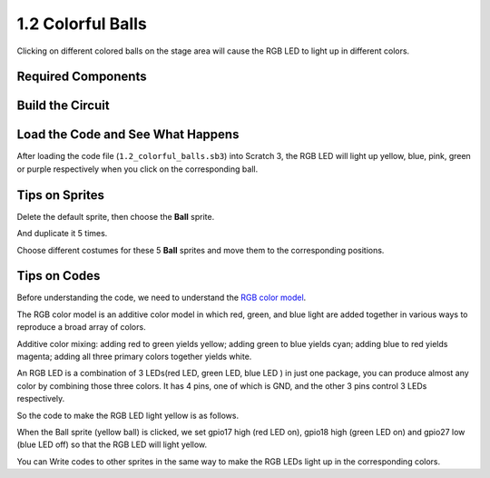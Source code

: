 1.2 Colorful Balls
=====================


Clicking on different colored balls on the stage area will cause the RGB LED to light up in different colors.

.. image:: media/1.2_header.png

Required Components
-----------------------

.. image:: media/1.2_list.png

Build the Circuit
---------------------

.. image:: media/1.2_image61.png


Load the Code and See What Happens
-----------------------------------------

After loading the code file (``1.2_colorful_balls.sb3``) into Scratch 3, the RGB LED will light up yellow, blue, pink, green or purple respectively when you click on the corresponding ball.

Tips on Sprites
----------------

Delete the default sprite, then choose the **Ball** sprite.

.. image:: media/1.2_ball.png

And duplicate it 5 times.

.. image:: media/1.2_duplicate_ball.png

Choose different costumes for these 5 **Ball** sprites and move them to the corresponding positions.

.. image:: media/1.2_rgb1.png

Tips on Codes
--------------
Before understanding the code, we need to understand the `RGB color model <https://en.wikipedia.org/wiki/RGB_color_model>`_.

The RGB color model is an additive color model in which red, green, and blue light are added together in various ways to reproduce a broad array of colors. 

Additive color mixing: adding red to green yields yellow; adding green to blue yields cyan; adding blue to red yields magenta; adding all three primary colors together yields white.

.. image:: media/1.2_rgb_addition.png
  :width: 400

An RGB LED is a combination of 3 LEDs(red LED, green LED, blue LED ) in just one package, you can produce almost any color by combining those three colors.
It has 4 pins, one of which is GND, and the other 3 pins control 3 LEDs respectively.

So the code to make the RGB LED light yellow is as follows.

.. image:: media/1.2_rgb3.png


When the Ball sprite (yellow ball) is clicked, we set gpio17 high (red LED on), gpio18 high (green LED on) and gpio27 low (blue LED off) so that the RGB LED will light yellow.

You can Write codes to other sprites in the same way to make the RGB LEDs light up in the corresponding colors.



